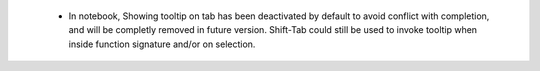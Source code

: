  * In notebook, Showing tooltip on tab has been deactivated by default to avoid
   conflict with completion, and will be completly removed in future version.
   Shift-Tab could still be used to invoke tooltip when inside function
   signature and/or on selection.
